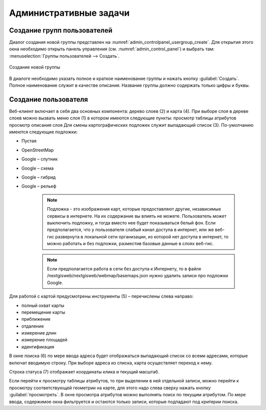 .. sectionauthor:: Артём Светлов <artem.svetlov@nextgis.ru>

.. _admin_tasks:

Административные задачи
================================

Создание групп пользователей
--------------------------------

Диалог создания новой группы представлен на :numref:`admin_controlpanel_usergroup_create`. Для открытия этого окна необходимо открыть панель управления (см. :numref:`admin_control_panel`) и выбрать там: :menuselection:`Группы пользователей --> Создать`.

.. figure:: _static/admin_controlpanel_usergroup_create.png
   :name: admin_controlpanel_usergroup_create
   :align: center

   Создание новой группы

В диалоге необходимо указать полное и краткое наименование группы и нажать кнопку :guilabel:`Создать`. Полное наименование служит в качестве описания. Название группы должно содержать только цифры и буквы. 


Создание пользователя
--------------------------------






























Веб-клиент включает в себя два основных компонента: дерево слоев (2) и карта (4). При выборе слоя в дереве слоев можно вызвать меню слоя (1) в котором имеются следующие пункты:
просмотр таблицы атрибутов
просмотр описания слоя 
Для смены картографических подложек служит выпадающий список (3). По-умолчанию имеются следующие подложки:

* Пустая
* OpenStreetMap
* Google – спутник
* Google – схема
* Google – гибрид 
* Google – рельеф

   .. note:: Подложка - это изображения карт, которые предоставляют другие, независимые сервисы в интернете. На их содержание вы влиять не можете. Пользователь может выключить подложку, и тогда вместо нее будет показываться белый фон. Если предполагается, что у пользователя слабый канал доступа в интернет, или же веб-гис развернута в локальной сети организации, из которой нет доступа в интернет, то можно работать и без подложки, разместив базовые данные в слоях веб-гис. 

   .. note:: Если предполагается работа в сети без доступа к Интернету, то в файле /nextgisweb/nextgisweb/webmap/basemaps.json нужно удалить записи про подложки Google.

Для работой с картой предусмотрены инструменты (5) – перечислены слева направо:

* полный охват карты
* перемещение карты
* приближение
* отдаление
* измерение длин
* измерение площадей
* идентификация

В окне поиска (6) по мере ввода адреса будет отображаться выпадающий список со всеми адресами, которые включат вводимую строку. При выборе адреса из списка, карта осуществляет переход к нему.

Строка статуса (7) отображает координаты клика и текущий масштаб.

Если перейти к просмотру таблицы атрибутов, то при выделении в ней отдельной записи, можно перейти к просмотру соответствующей геометрии на карте, для этого надо слева сверху нажать кнопку :guilabel:`просмотреть`. В окне просмотра атрибутов можно выполнять поиск по текущим атрибутом. По мере ввода, содержимое окна фильтруется и остаются только записи, которые подпадают под критерии поиска.
